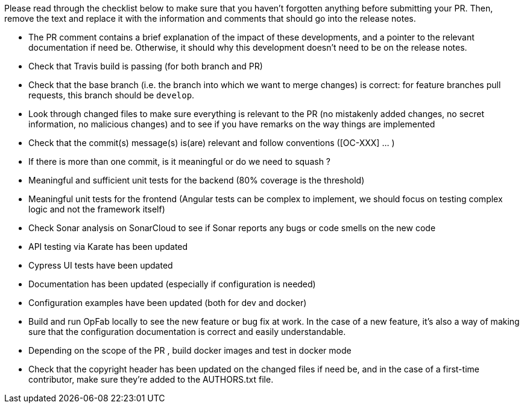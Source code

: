 Please read through the checklist below to make sure that you haven't forgotten anything before submitting your PR.
Then, remove the text and replace it with the information and comments that should go into the release notes.

// tag::review_checklist[]
* The PR comment contains a brief explanation of the impact of these developments, and a pointer
to the relevant documentation if need be. Otherwise, it should why this development doesn't need
to be on the release notes.
* Check that Travis build is passing (for both branch and PR)
* Check that the base branch (i.e. the branch into which we want to merge changes) is correct: for feature branches
pull requests, this branch should be `develop`.
* Look through changed files to make sure everything is relevant to the PR (no mistakenly added changes,
no secret information, no malicious changes) and to see if you have remarks on the way things are implemented
* Check that the commit(s) message(s) is(are) relevant and follow conventions ([OC-XXX] ... )
* If there is more than one commit, is it meaningful or do we need to squash ?
* Meaningful and sufficient unit tests for the backend (80% coverage is the threshold)
* Meaningful unit tests for the frontend (Angular tests can be complex to implement, we should focus on testing complex
logic and not the framework itself)
* Check Sonar analysis on SonarCloud to see if Sonar reports any bugs or code smells on the new code
* API testing via Karate has been updated
* Cypress UI tests have been updated
* Documentation has been updated (especially if configuration is needed)
* Configuration examples have been updated (both for dev and docker)
* Build and run OpFab locally to see the new feature or bug fix at work. In the case of a new feature, it's also a way
of making sure that the configuration documentation is correct and easily understandable.
* Depending on the scope of the PR , build docker images and test in docker mode
* Check that the copyright header has been updated on the changed files if need be, and in the case of a first-time
    contributor, make sure they're added to the AUTHORS.txt file.
// end::review_checklist[]
